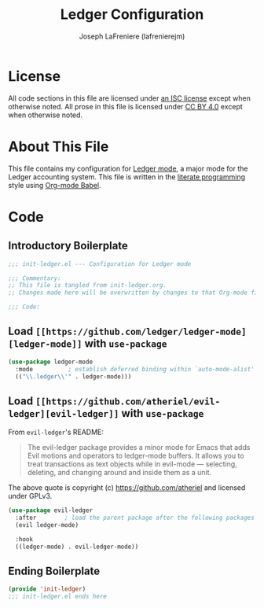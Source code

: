 #+TITLE: Ledger Configuration
#+AUTHOR: Joseph LaFreniere (lafrenierejm)
#+EMAIL: joseph@lafreniere.xyz

* License
  All code sections in this file are licensed under [[https://gitlab.com/lafrenierejm/dotfiles/blob/master/LICENSE][an ISC license]] except when otherwise noted.
  All prose in this file is licensed under [[https://creativecommons.org/licenses/by/4.0/][CC BY 4.0]] except when otherwise noted.

* About This File
  This file contains my configuration for [[https://github.com/ledger/ledger-mode][Ledger mode]], a major mode for the Ledger accounting system.
  This file is written in the [[https://en.wikipedia.org/wiki/Literate_programming][literate programming]] style using [[http://orgmode.org/worg/org-contrib/babel/][Org-mode Babel]].

* Code
** Introductory Boilerplate
   #+BEGIN_SRC emacs-lisp :tangle yes
     ;;; init-ledger.el --- Configuration for Ledger mode

     ;;; Commentary:
     ;; This file is tangled from init-ledger.org.
     ;; Changes made here will be overwritten by changes to that Org-mode file.

     ;;; Code:
   #+END_SRC

** Load =[[https://github.com/ledger/ledger-mode][ledger-mode]]= with =use-package=
   #+BEGIN_SRC emacs-lisp :tangle yes :noweb yes
     (use-package ledger-mode
       :mode          ; establish deferred binding within `auto-mode-alist'
       (("\\.ledger\\'" . ledger-mode)))
   #+END_SRC

** Load =[[https://github.com/atheriel/evil-ledger][evil-ledger]]= with =use-package=
   From =evil-ledger='s README:
   #+BEGIN_QUOTE
   The evil-ledger package provides a minor mode for Emacs that adds Evil motions and operators to ledger-mode buffers.
   It allows you to treat transactions as text objects while in evil-mode --- selecting, deleting, and changing around and inside them as a unit.
   #+END_QUOTE
   The above quote is copyright (c) https://github.com/atheriel and licensed under GPLv3.

   #+BEGIN_SRC emacs-lisp :tangle yes :noweb yes
     (use-package evil-ledger
       :after        ; load the parent package after the following packages
       (evil ledger-mode)

       :hook
       ((ledger-mode) . evil-ledger-mode))
   #+END_SRC

** Ending Boilerplate
   #+BEGIN_SRC emacs-lisp :tangle yes
     (provide 'init-ledger)
     ;;; init-ledger.el ends here
   #+END_SRC
